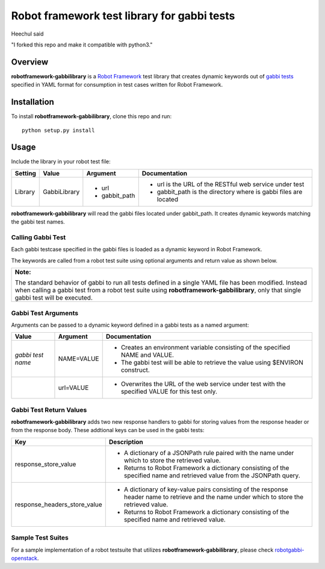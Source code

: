 Robot framework test library for gabbi tests
============================================

Heechul said

"I forked this repo and make it compatible with python3."


Overview
--------
**robotframework-gabbilibrary** is a `Robot Framework
<https://github.com/robotframework/robotframework>`_ test library that creates
dynamic keywords out of `gabbi tests <https://github.com/cdent/gabbi>`_
specified in YAML format for consumption in test cases written for Robot Framework.

Installation
------------
To install **robotframework-gabbilibrary**, clone this repo and run::

    python setup.py install

Usage
-----
Include the library in your robot test file:

============  ================  ================  ================================================================
  Setting          Value            Argument        Documentation
============  ================  ================  ================================================================
Library       GabbiLibrary      - url             - url is the URL of the RESTful web service under test
                                - gabbit_path     - gabbit_path is the directory where is gabbi files are located
============  ================  ================  ================================================================

**robotframework-gabbilibrary** will read the gabbi files located under gabbit_path.
It creates dynamic keywords matching the gabbi test names.

Calling Gabbi Test
~~~~~~~~~~~~~~~~~~~~
Each gabbi testcase specified in the gabbi files is loaded as a dynamic keyword
in Robot Framework.

The keywords are called from a robot test suite using optional arguments and
return value as shown below.

+---------------------------------------------------------------------------------+
| **Note:**                                                                       |
|                                                                                 |
| The standard behavior of gabbi to run all tests defined in a single YAML file   |
| has been modified.  Instead when calling a gabbi test from a robot test suite   |
| using **robotframework-gabbilibrary**, only that single gabbi test will be      |
| executed.                                                                       |
+---------------------------------------------------------------------------------+

Gabbi Test Arguments
~~~~~~~~~~~~~~~~~~~~
Arguments can be passed to a dynamic keyword defined in a gabbi tests as a named argument:

=================  ================  ================================================================
   Value            Argument               Documentation
=================  ================  ================================================================
*gabbi test name*   NAME=VALUE       - Creates an environment variable consisting of the specified NAME and VALUE.
                                     - The gabbi test will be able to retrieve the value using $ENVIRON construct.
\                    url=VALUE        - Overwrites the URL of the web service under test with the specified VALUE for this test only.
=================  ================  ================================================================

Gabbi Test Return Values
~~~~~~~~~~~~~~~~~~~~~~~~
**robotframework-gabbilibrary** adds two new response handlers to gabbi for
storing values from the response header or from the response body.  These addtional
keys can be used in the gabbi tests:

===============================  ======================================================================================================================================
   Key                            Description
===============================  ======================================================================================================================================
response_store_value             - A dictionary of a JSONPath rule paired with the name under which to store the retrieved value.
                                 - Returns to Robot Framework a dictionary consisting of the specified name and retrieved value from the JSONPath query.
response_headers_store_value     - A dictionary of key-value pairs consisting of the response header name to retrieve and the name under which to store the retrieved value.
                                 - Returns to Robot Framework a dictionary consisting of the specified name and retrieved value.
===============================  ======================================================================================================================================

Sample Test Suites
~~~~~~~~~~~~~~~~~~
For a sample implementation of a robot testsuite that utilizes
**robotframework-gabbilibrary**, please check
`robotgabbi-openstack <https://github.com/dkt26111/robotgabbi-openstack>`_.
